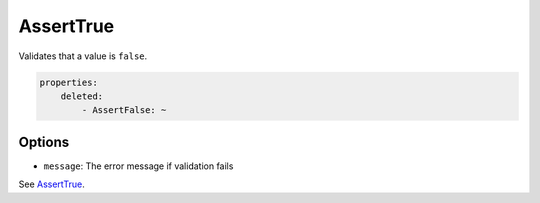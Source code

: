 AssertTrue
==========

Validates that a value is ``false``.

.. code-block:: yaml

    properties:
        deleted:
            - AssertFalse: ~
        
Options
-------

* ``message``: The error message if validation fails
  
  
See `AssertTrue <AssertTrue>`_.